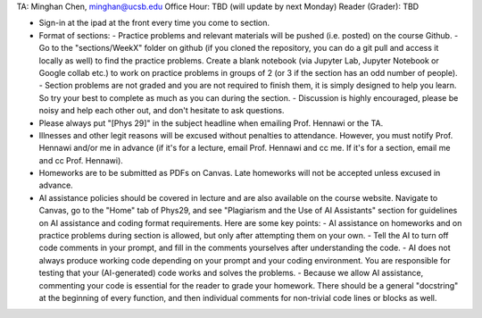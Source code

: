 TA: Minghan Chen, minghan@ucsb.edu
Office Hour: TBD (will update by next Monday)
Reader (Grader): TBD

- Sign-in at the ipad at the front every time you come to section.

- Format of sections:
  - Practice problems and relevant materials will be pushed (i.e. posted) on the course Github.
  - Go to the "sections/WeekX" folder on github (if you cloned the repository, you can do a git pull and access it locally as well) to find the practice problems. Create a blank notebook (via Jupyter Lab, Jupyter Notebook or Google collab etc.) to work on practice problems in groups of 2 (or 3 if the section has an odd number of people).
  - Section problems are not graded and you are not required to finish them, it is simply designed to help you learn. So try your best to complete as much as you can during the section.
  - Discussion is highly encouraged, please be noisy and help each other out, and don't hesitate to ask questions.

- Please always put "[Phys 29]" in the subject headline when emailing Prof. Hennawi or the TA.
  
- Illnesses and other legit reasons will be excused without penalties to attendance. However, you must notify Prof. Hennawi and/or me in advance (if it's for a lecture, email Prof. Hennawi and cc me. If it's for a section, email me and cc Prof. Hennawi).

- Homeworks are to be submitted as PDFs on Canvas. Late homeworks will not be accepted unless excused in advance.

- AI assistance policies should be covered in lecture and are also available on the course website. Navigate to Canvas, go to the "Home" tab of Phys29, and see "Plagiarism and the Use of AI Assistants" section for guidelines on AI assistance and coding format requirements. Here are some key points:
  - AI assistance on homeworks and on practice problems during section is allowed, but only after attempting them on your own.
  - Tell the AI to turn off code comments in your prompt, and fill in the comments yourselves after understanding the code.
  - AI does not always produce working code depending on your prompt and your coding environment. You are responsible for testing that your (AI-generated) code works and solves the problems.
  - Because we allow AI assistance, commenting your code is essential for the reader to grade your homework. There should be a general "docstring" at the beginning of every function, and then individual comments for non-trivial code lines or blocks as well.
